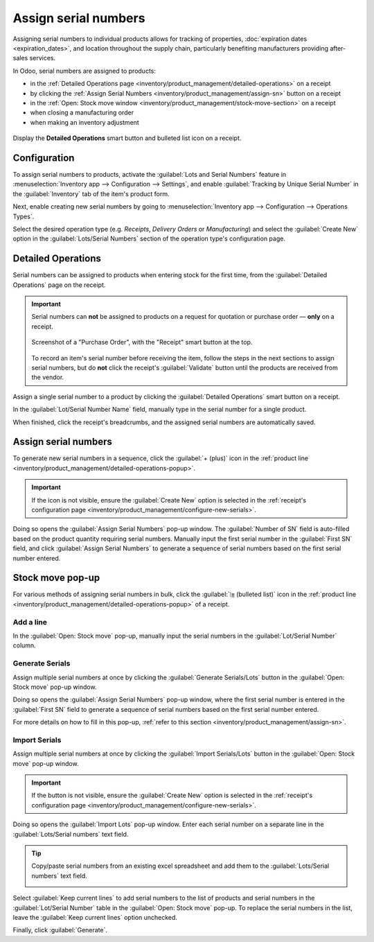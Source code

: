 =====================
Assign serial numbers
=====================

Assigning serial numbers to individual products allows for tracking of properties, :doc:`expiration
dates <expiration_dates>`, and location throughout the supply chain, particularly benefiting
manufacturers providing after-sales services.

.. seealso::
   - `Odoo Tutorials: Serial Numbers <https://www.youtube.com/watch?v=ZP-gMz2X5AY>`_
   - :doc:`serial_numbers`

In Odoo, serial numbers are assigned to products:

- in the :ref:`Detailed Operations page <inventory/product_management/detailed-operations>` on a
  receipt
- by clicking the :ref:`Assign Serial Numbers <inventory/product_management/assign-sn>` button on a
  receipt
- in the :ref:`Open: Stock move window <inventory/product_management/stock-move-section>` on a
  receipt
- when closing a manufacturing order
- when making an inventory adjustment

.. _inventory/product_management/detailed-operations-popup:

.. figure:: create_sn/assign-serial-numbers.png
   :align: center
   :alt: Display the Detailed Operations smart button and bulleted list icon on a receipt.

   Display the **Detailed Operations** smart button and bulleted list icon on a receipt.

Configuration
=============

To assign serial numbers to products, activate the :guilabel:`Lots and Serial Numbers` feature in
:menuselection:`Inventory app --> Configuration --> Settings`, and enable :guilabel:`Tracking by
Unique Serial Number` in the :guilabel:`Inventory` tab of the item's product form.

.. seealso::
   - :ref:`Enable serial numbers <inventory/product_management/enable-lots>`
   - :ref:`Track products by serial numbers <inventory/product_management/configure-lots>`

.. _inventory/product_management/configure-new-serials:

Next, enable creating new serial numbers by going to :menuselection:`Inventory app --> Configuration
--> Operations Types`.

Select the desired operation type (e.g. *Receipts*, *Delivery Orders* or *Manufacturing*) and select
the :guilabel:`Create New` option in the :guilabel:`Lots/Serial Numbers` section of the operation
type's configuration page.

.. image:: create_sn/create-new.png
   :align: center
   :alt: Show "Create New" option is selected on the Receipts operation type.

.. _inventory/product_management/detailed-operations:

Detailed Operations
===================

Serial numbers can be assigned to products when entering stock for the first time, from the
:guilabel:`Detailed Operations` page on the receipt.

.. important::
   Serial numbers can **not** be assigned to products on a request for quotation or purchase order —
   **only** on a receipt.

   .. figure:: create_sn/purchase-order-or-receipt.png
      :align: center
      :alt: Show the purchase order and the Receipt smart button

      Screenshot of a "Purchase Order", with the "Receipt" smart button at the top.

   To record an item's serial number before receiving the item, follow the steps in the next
   sections to assign serial numbers, but do **not** click the receipt's :guilabel:`Validate` button
   until the products are received from the vendor.

Assign a single serial number to a product by clicking the :guilabel:`Detailed Operations` smart
button on a receipt.

In the :guilabel:`Lot/Serial Number Name` field, manually type in the serial number for a single
product.

.. image:: create_sn/add-a-line.png
   :align: center
   :alt: Add a line on the Detailed Operations page to assign serial numbers.

When finished, click the receipt's breadcrumbs, and the assigned serial numbers are automatically
saved.

.. _inventory/product_management/assign-sn:

Assign serial numbers
=====================

To generate new serial numbers in a sequence, click the :guilabel:`+ (plus)` icon in the
:ref:`product line <inventory/product_management/detailed-operations-popup>`.

.. important::
   If the icon is not visible, ensure the :guilabel:`Create New` option is selected in the
   :ref:`receipt's configuration page <inventory/product_management/configure-new-serials>`.

Doing so opens the :guilabel:`Assign Serial Numbers` pop-up window. The :guilabel:`Number of SN`
field is auto-filled based on the product quantity requiring serial numbers. Manually input the
first serial number in the :guilabel:`First SN` field, and click :guilabel:`Assign Serial Numbers`
to generate a sequence of serial numbers based on the first serial number entered.

.. image:: create_sn/assign-numbers-in-sequence.png
   :align: center
   :alt: Show Assign Serial numbers pop-up.

.. _inventory/product_management/stock-move-section:

Stock move pop-up
=================

For various methods of assigning serial numbers in bulk, click the :guilabel:`⦙≣ (bulleted list)`
icon in the :ref:`product line <inventory/product_management/detailed-operations-popup>` of a
receipt.

Add a line
----------

In the :guilabel:`Open: Stock move` pop-up, manually input the serial numbers in the
:guilabel:`Lot/Serial Number` column.

.. image:: create_sn/add-a-line-stock-move.png
   :align: center
   :alt: Add a line on the Stock move pop-up.

Generate Serials
----------------

Assign multiple serial numbers at once by clicking the :guilabel:`Generate Serials/Lots` button in
the :guilabel:`Open: Stock move` pop-up window.

.. image:: create_sn/generate-serials.png
   :align: center
   :alt: Show generate serials button.

Doing so opens the :guilabel:`Assign Serial Numbers` pop-up window, where the first serial number is
entered in the :guilabel:`First SN` field to generate a sequence of serial numbers based on the
first serial number entered.

For more details on how to fill in this pop-up, :ref:`refer to this section
<inventory/product_management/assign-sn>`.

Import Serials
--------------

Assign multiple serial numbers at once by clicking the :guilabel:`Import Serials/Lots` button in the
:guilabel:`Open: Stock move` pop-up window.

.. important::
   If the button is not visible, ensure the :guilabel:`Create New` option is selected in the
   :ref:`receipt's configuration page <inventory/product_management/configure-new-serials>`.

Doing so opens the :guilabel:`Import Lots` pop-up window. Enter each serial number on a separate
line in the :guilabel:`Lots/Serial numbers` text field.

.. tip::
   Copy/paste serial numbers from an existing excel spreadsheet and add them to the
   :guilabel:`Lots/Serial numbers` text field.

   .. image:: create_sn/copy-from-excel.png
      :align: center
      :alt: Show excel sheet to copy serial numbers from.

Select :guilabel:`Keep current lines` to add serial numbers to the list of products and serial
numbers in the :guilabel:`Lot/Serial Number` table in the :guilabel:`Open: Stock move` pop-up. To
replace the serial numbers in the list, leave the :guilabel:`Keep current lines` option unchecked.

Finally, click :guilabel:`Generate`.

.. example::
   For a receipt with a :guilabel:`Demand` of `3.00` products, one product has already been assigned
   a serial number in the :guilabel:`Stock move` pop-up.

   So, in the :guilabel:`Import Lots` pop-up, two serial numbers, `124` and `125` are assigned to
   the remaining products by entering the following in the :guilabel:`Lots/Serial numbers` input
   field:

   .. code-block::

      124
      125

   The :guilabel:`Keep current lines` option is selected to add these two serial numbers **in
   addition** to the serial number, `123`, that has already been assigned.

   .. image:: create_sn/import-serial.png
      :align: center
      :alt: Show example of correctly inputting serial numbers in the text field.
